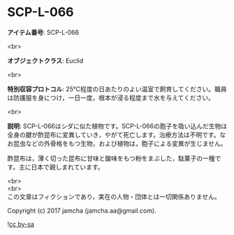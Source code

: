 #+OPTIONS: toc:nil
#+OPTIONS: \n:t

* SCP-L-066

  *アイテム番号*: SCP-L-066

  <br>

  *オブジェクトクラス*: Euclid

  <br>

  *特別収容プロトコル*: 25℃程度の日あたりのよい温室で飼育してください。職員は防護服を身につけ，一日一度，根本が浸る程度まで水を与えてください。

  <br>

  *説明*: SCP-L-066はシダに似た植物です。SCP-L-066の胞子を吸い込んだ生物は全身の腱が酢昆布に変異していき，やがて死亡します。治療方法は不明です。なお昆虫などの外骨格をもつ生物，および植物は，胞子による変異が生じません。
  
  酢昆布は，薄く切った昆布に甘味と酸味をもつ粉をまぶした，駄菓子の一種です。主に日本で親しまれています。

  <br>
  <br>
  この文章はフィクションであり，実在の人物・団体とは一切関係ありません。

  Copyright (c) 2017 jamcha (jamcha.aa@gmail.com).

  ![[http://i.creativecommons.org/l/by-sa/4.0/88x31.png][cc by-sa]]
